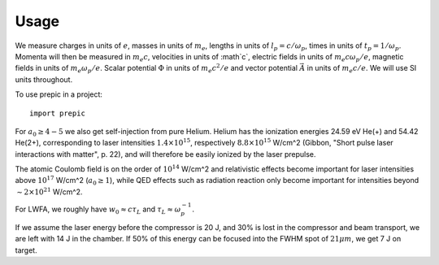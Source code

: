 =====
Usage
=====

We measure charges in units of :math:`e`, masses in units of :math:`m_e`, lengths in
units of :math:`l_p = c/\omega_p`, times in units of :math:`t_p = 1 /\omega_p`. Momenta
will then be measured in :math:`m_e c`, velocities in units of :math`c`, electric fields
in units of :math:`m_e c \omega_p / e`, magnetic fields in units of :math:`m_e \omega_p /
e`. Scalar potential :math:`\Phi` in units of :math:`m_e c^2 / e` and vector potential
:math:`\vec{A}` in units of :math:`m_e c /e`. We will use SI units throughout.


To use prepic in a project::

    import prepic

For :math:`a_0 \geq 4-5` we also get self-injection from pure Helium. Helium has the ionization
energies 24.59 eV He(+) and 54.42 He(2+), corresponding to laser intensities
:math:`1.4 × 10^{15}`, respectively :math:`8.8 × 10^{15}` W/cm^2 (Gibbon, "Short pulse
laser interactions with matter", p. 22), and will therefore be easily ionized by the laser
prepulse.

The atomic Coulomb field is on the order of :math:`10^{14}` W/cm^2 and relativistic effects
become important for laser intensities above :math:`10^{17}` W/cm^2 (:math:`a_0 ≥ 1`), while
QED effects such as radiation reaction only become important for intensities beyond
:math:`∼2 × 10^{21}` W/cm^2.

For LWFA, we roughly have :math:`w_0 \approx c \tau_L` and :math:`\tau_L \approx \omega_p^{-1}`.

If we assume the laser energy before the compressor is 20 J, and 30% is lost in the
compressor and beam transport, we are left with 14 J in the chamber. If 50% of this energy
can be focused into the FWHM spot of :math:`21 \mu m`, we get 7 J on target.

